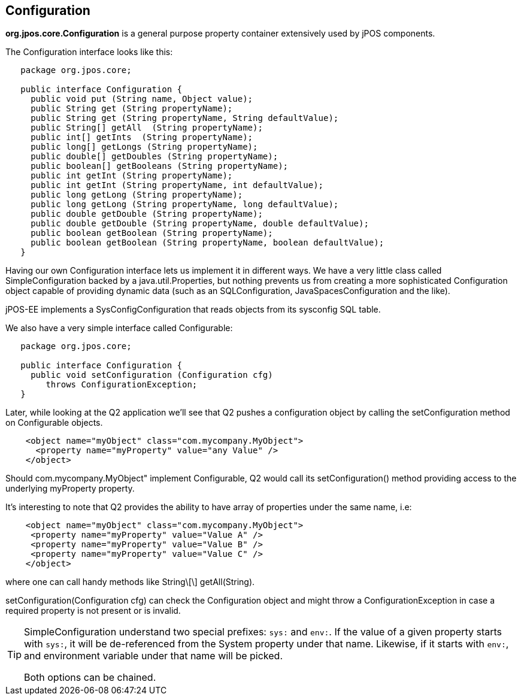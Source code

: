 [[configuration]]

== Configuration

*org.jpos.core.Configuration* is a general purpose property container 
extensively used by jPOS components. 

The Configuration interface looks like this: 

[source,java]
----

   package org.jpos.core;

   public interface Configuration {
     public void put (String name, Object value);
     public String get (String propertyName);
     public String get (String propertyName, String defaultValue);
     public String[] getAll  (String propertyName);
     public int[] getInts  (String propertyName);
     public long[] getLongs (String propertyName);
     public double[] getDoubles (String propertyName);
     public boolean[] getBooleans (String propertyName);
     public int getInt (String propertyName);
     public int getInt (String propertyName, int defaultValue);
     public long getLong (String propertyName);
     public long getLong (String propertyName, long defaultValue);
     public double getDouble (String propertyName);
     public double getDouble (String propertyName, double defaultValue);
     public boolean getBoolean (String propertyName);
     public boolean getBoolean (String propertyName, boolean defaultValue);
   }
----

Having our own Configuration interface lets us implement it in different ways.
We have a very little class called SimpleConfiguration backed by a
java.util.Properties, but nothing prevents us from creating a more
sophisticated Configuration object capable of providing dynamic data (such as
an SQLConfiguration, JavaSpacesConfiguration and the like). 

jPOS-EE implements a SysConfigConfiguration that reads objects from its +sysconfig+ SQL table.

We also have a very simple interface called Configurable: 

[source,java]
----

   package org.jpos.core;

   public interface Configuration {
     public void setConfiguration (Configuration cfg) 
        throws ConfigurationException;
   }
  
----

Later, while looking at the Q2 application we'll see that Q2 pushes a
configuration object by calling the +setConfiguration+ method on
+Configurable+ objects.

[source,xml]
----
    <object name="myObject" class="com.mycompany.MyObject">
      <property name="myProperty" value="any Value" />
    </object>
----

Should +com.mycompany.MyObject"+ implement +Configurable+, Q2 would call its  +setConfiguration()+ method 
providing access to the underlying +myProperty+ property. 

It's interesting to note that Q2 provides the ability to have array of
properties under the same name, i.e: 

[source,xml]
----

    <object name="myObject" class="com.mycompany.MyObject">
     <property name="myProperty" value="Value A" />
     <property name="myProperty" value="Value B" />
     <property name="myProperty" value="Value C" />
    </object>
  
----

where one can call handy methods like  +String\[\] getAll(String)+. 

+setConfiguration(Configuration cfg)+ can check the Configuration object and might 
throw a +ConfigurationException+ in case a required property is not present or 
is invalid. 

[TIP]
=====
SimpleConfiguration understand two special prefixes: `sys:` and `env:`.
If the value of a given property starts with `sys:`, it will be de-referenced
from the System property under that name. Likewise, if it starts with `env:`,
and environment variable under that name will be picked. 

Both options can be chained.
=====

